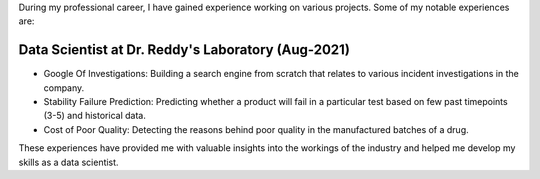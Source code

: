 .. title: Experience
.. slug: experience
.. date: 2023-04-02 11:53:00
.. tags:
.. category: Section
.. link:
.. description:
.. rank: 1

During my professional career, I have gained experience working on various projects. Some of my notable experiences are:

Data Scientist at Dr. Reddy's Laboratory (Aug-2021)
------------------------------------------------------

- Google Of Investigations: Building a search engine from scratch that relates to various incident investigations in the company.
- Stability Failure Prediction: Predicting whether a product will fail in a particular test based on few past timepoints (3-5) and historical data.
- Cost of Poor Quality: Detecting the reasons behind poor quality in the manufactured batches of a drug.

These experiences have provided me with valuable insights into the workings of the industry and helped me develop my skills as a data scientist.
